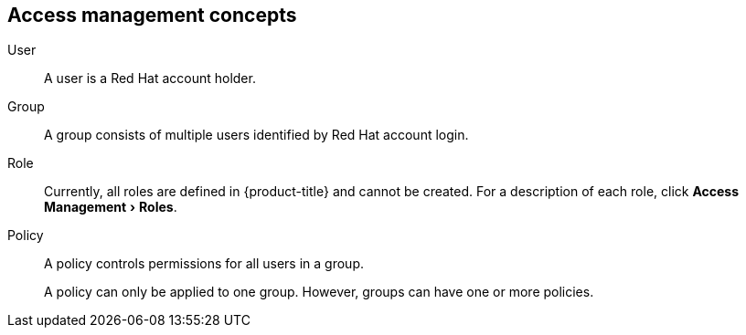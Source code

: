 // Module included in the following assemblies:
//
:_module-type: CONCEPT
:experimental:


[id="access-management_{context}"]
== Access management concepts

//Future: Add a diagram describing this simply.

User::
A user is a Red Hat account holder.

Group::
A group consists of multiple users identified by Red Hat account login.

Role::
// Enter definition: A role is...
Currently, all roles are defined in {product-title} and cannot be created. For a description of each role, click menu:Access Management[Roles].

Policy::
A policy controls permissions for all users in a group.
+
A policy can only be applied to one group. However, groups can have one or more policies.
